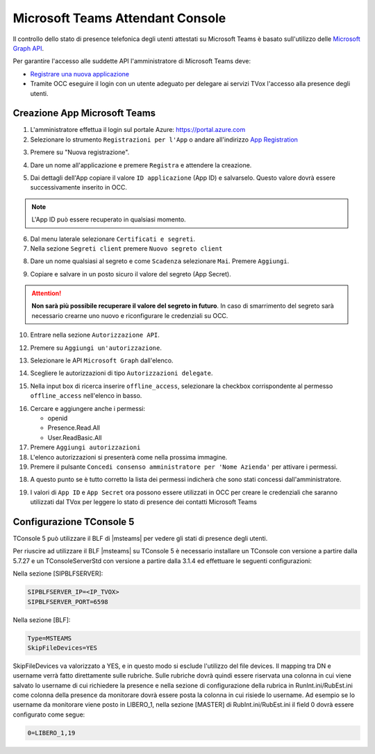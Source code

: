 ==================================
Microsoft Teams Attendant Console
==================================

Il controllo dello stato di presence telefonica degli utenti attestati su Microsoft Teams è basato sull'utilizzo delle `Microsoft Graph API`_.

Per garantire l'accesso alle suddette API l'amministratore di Microsoft Teams deve:

* `Registrare una nuova applicazione <https://docs.microsoft.com/en-us/graph/auth-register-app-v2?view=graph-rest-1.0>`_
* Tramite OCC eseguire il login con un utente adeguato per delegare ai servizi TVox l'accesso alla presence degli utenti.



Creazione App Microsoft Teams
==========================

#. L'amministratore effettua il login sul portale Azure: https://portal.azure.com
#. Selezionare lo strumento ``Registrazioni per l'App`` o andare all'indirizzo `App Registration`_

|01-azure-portal|

3. Premere su "Nuova registrazione".

|02-new-registration|

4. Dare un nome all'applicazione e premere ``Registra`` e attendere la creazione.


|03-app-name|


5. Dai dettagli dell'App copiare il valore ``ID applicazione`` (App ID) e salvarselo. Questo valore dovrà essere successivamente inserito in OCC.

.. note:: L'App ID può essere recuperato in qualsiasi momento.

|04-app-id-save|


6. Dal menu laterale selezionare ``Certificati e segreti``.

7. Nella sezione ``Segreti client`` premere ``Nuovo segreto client``

|05-app-secret|

8. Dare un nome qualsiasi al segreto e come ``Scadenza`` selezionare ``Mai``. Premere ``Aggiungi``.

|06-app-secret-create|


9. Copiare e salvare in un posto sicuro il valore del segreto (App Secret). 

.. attention:: **Non sarà più possibile recuperare il valore del segreto in futuro**. In caso di smarrimento del segreto sarà necessario crearne uno nuovo e riconfigurare le credenziali su OCC.

|07-app-secret-save|



10. Entrare nella sezione ``Autorizzazione API``.

|08-app-authorization-enter|

12. Premere su ``Aggiungi un'autorizzazione``.

|09-app-authorization-add|

13. Selezionare le API ``Microsoft Graph`` dall'elenco.

|10-app-authorization-select-microsoft-graph|

14. Scegliere le autorizzazioni di tipo ``Autorizzazioni delegate``.

|11-app-authorization-select-delegated-permissions|

15. Nella input box di ricerca inserire ``offline_access``, selezionare la checkbox corrispondente al permesso ``offline_access`` nell'elenco in basso.

|12-app-authorization-offline_access|

16. Cercare e aggiungere anche i permessi:

    * openid
    * Presence.Read.All
    * User.ReadBasic.All


17. Premere ``Aggiungi autorizzazioni``

#. L'elenco autorizzazioni si presenterà come nella prossima immagine.
#. Premere il pulsante ``Concedi consenso amministratore per 'Nome Azienda'`` per attivare i permessi.

|13-app-authorization-list|

18. A questo punto se è tutto corretto la lista dei permessi indicherà che sono stati concessi dall'amministratore.

|14-app-authorization-list-ok|


19. I valori di ``App ID`` e ``App Secret`` ora possono essere utilizzati in OCC per creare le credenziali che saranno utilizzati dal TVox per leggere lo stato di presence dei contatti Microsoft Teams



Configurazione TConsole 5
==========================

TConsole 5 può utilizzare il BLF di |msteams| per vedere gli stati di presence degli utenti.

Per riuscire ad utilizzare il BLF |msteams| su TConsole 5 è necessario installare un TConsole con versione a partire dalla 5.7.27 e un TConsoleServerStd con versione a partire dalla 3.1.4 ed effettuare le seguenti configurazioni:

Nella sezione [SIPBLFSERVER]:

.. code-block:: sh

    SIPBLFSERVER_IP=<IP_TVOX>
    SIPBLFSERVER_PORT=6598

Nella sezione [BLF]:

.. code-block:: sh

    Type=MSTEAMS
    SkipFileDevices=YES

SkipFileDevices va valorizzato a YES, e in questo modo si esclude l'utilizzo del file devices. 
Il mapping tra DN e username verrà fatto direttamente sulle rubriche. 
Sulle rubriche dovrà quindi essere riservata una colonna in cui viene salvato lo username di cui richiedere la presence e nella sezione di configurazione della rubrica in RunInt.ini/RubEst.ini come colonna della presence da monitorare dovrà essere posta la colonna in cui risiede lo username.
Ad esempio se lo username da monitorare viene posto in LIBERO_1, nella sezione [MASTER] di RubInt.ini/RubEst.ini il field 0 dovrà essere configurato come segue:

.. code-block:: sh

    0=LIBERO_1,19




.. _Microsoft Graph API: https://docs.microsoft.com/en-us/graph/overview?view=graph-rest-1.0

.. _App Registration: https://portal.azure.com/?l=it.it-it#blade/Microsoft_AAD_RegisteredApps/ApplicationsListBlade



.. |01-azure-portal| image:: /images/MicrosoftTeams/AppPermissions/01-azure-portal.png
.. |02-new-registration| image:: /images/MicrosoftTeams/AppPermissions/02-new-registration.png
.. |03-app-name| image:: /images/MicrosoftTeams/AppPermissions/03-app-name.png

.. |04-app-id-save| image:: /images/MicrosoftTeams/AppPermissions/04-app-id-save.png
.. |05-app-secret| image:: /images/MicrosoftTeams/AppPermissions/05-app-secret.png
.. |06-app-secret-create| image:: /images/MicrosoftTeams/AppPermissions/06-app-secret-create.png
.. |07-app-secret-save| image:: /images/MicrosoftTeams/AppPermissions/07-app-secret-save.png

.. |08-app-authorization-enter| image:: /images/MicrosoftTeams/AppPermissions/08-app-authorization-enter.png
.. |09-app-authorization-add| image:: /images/MicrosoftTeams/AppPermissions/09-app-authorization-add.png
.. |10-app-authorization-select-microsoft-graph| image:: /images/MicrosoftTeams/AppPermissions/10-app-authorization-select-microsoft-graph.png
.. |11-app-authorization-select-delegated-permissions| image:: /images/MicrosoftTeams/AppPermissions/11-app-authorization-select-delegated-permissions.png
.. |12-app-authorization-offline_access| image:: /images/MicrosoftTeams/AppPermissions/12-app-authorization-offline_access.png
.. |13-app-authorization-list| image:: /images/MicrosoftTeams/AppPermissions/13-app-authorization-list.png
.. |14-app-authorization-list-ok| image:: /images/MicrosoftTeams/AppPermissions/14-app-authorization-list-ok.png

.. |msteams| raw:: html 

    <a href="https://teams.microsoft.com/"target="_blank"> Microsoft Teams®</a>








